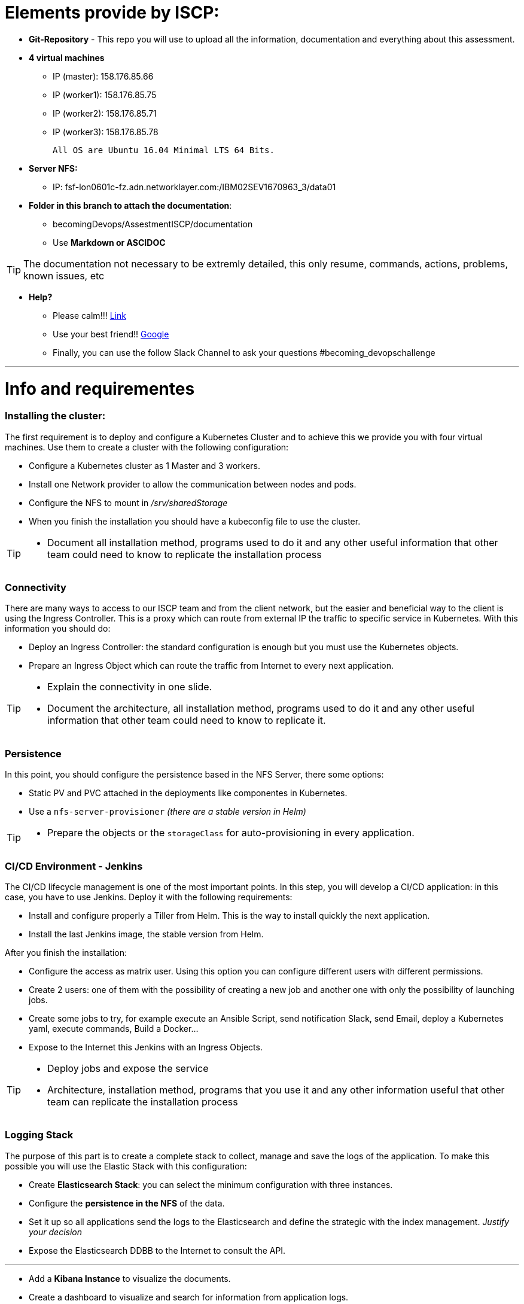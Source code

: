 = Elements provide by ISCP: 
// URIs:
:uri-becoming-repo: https://github.ibm.com/becoming-devOps
:library: Asciidoctor
:idprefix:
:imagesdir: images
:experimental:

ifdef::env-github[]
:tip-caption: :bulb:
:note-caption: :information_source:
:important-caption: :heavy_exclamation_mark:
:caution-caption: :fire:
:warning-caption: :warning:
endif::[]

* *Git-Repository* - This repo you will use to upload all the information, documentation and everything about this assessment. 

* *4 virtual machines* 
 ** IP (master):  158.176.85.66
 ** IP (worker1): 158.176.85.75
 ** IP (worker2): 158.176.85.71
 ** IP (worker3): 158.176.85.78
 
      All OS are Ubuntu 16.04 Minimal LTS 64 Bits.
       
* *Server NFS:*
 ** IP: fsf-lon0601c-fz.adn.networklayer.com:/IBM02SEV1670963_3/data01
 
* *Folder in this branch to attach the documentation*: 
 ** becomingDevops/AssestmentISCP/documentation   
 ** Use *Markdown or ASCIDOC* 

[TIP]
The documentation not necessary to be extremly detailed, this only resume, commands, actions, problems, known issues, etc

* *Help?*
  ** Please calm!!! https://www.youtube.com/watch?v=2Q_ZzBGPdqE[Link]
  ** Use your best friend!! https://google.com[Google]
  ** Finally, you can use the follow Slack Channel to ask your questions #becoming_devopschallenge
  
---

= Info and requirementes

=== Installing the cluster: 

The first requirement is to deploy and configure a Kubernetes Cluster and to achieve this we provide you with four virtual machines. Use them to create a cluster with the following configuration: 

 * Configure a Kubernetes cluster as 1 Master and 3 workers. 
 * Install one Network provider to allow the communication between nodes and pods. 
 * Configure the NFS to mount in _/srv/sharedStorage_
 * When you finish the installation you should have a kubeconfig file to use the cluster. 

[TIP]
====
* Document all installation method, programs used to do it and any other useful information that other team could need to know to replicate the installation process
====

=== Connectivity
There are many ways to access to our ISCP team and from the client network, but the easier and beneficial way to the client is using the Ingress Controller. This is a proxy which can route from external IP the traffic to specific service in Kubernetes. With this information you should do: 

 - Deploy an Ingress Controller: the standard configuration is enough but you must use the Kubernetes objects. 
 - Prepare an Ingress Object which can route the traffic from Internet to every next application. 
 
[TIP]
====
 - Explain the connectivity in one slide.
 - Document the architecture, all installation method, programs used to do it and any other useful information that other team could need to know to replicate it.
====

=== Persistence

In this point, you should configure the persistence based in the NFS Server, there some options:

 - Static PV and PVC attached in the deployments like componentes in Kubernetes.
 - Use a `nfs-server-provisioner` _(there are a stable version in Helm)_

[TIP]
====
 - Prepare the objects or the `storageClass` for auto-provisioning in every application. 
====

=== CI/CD Environment - Jenkins 

The CI/CD lifecycle management is one of the most important points. In this step, you will develop a CI/CD application: in this case, you have to use Jenkins. Deploy it with the following requirements: 

 * Install and configure properly a Tiller from Helm. This is the way to install quickly the next application. 
 * Install the last Jenkins image, the stable version from Helm. 

After you finish the installation: 

 * Configure the access as matrix user. Using this option you can configure different users with different permissions. 
 * Create 2 users: one of them with the possibility of creating a new job and another one with only the possibility of launching jobs. 
 * Create some jobs to try, for example execute an Ansible Script, send notification Slack, send Email, deploy a Kubernetes yaml, execute commands, Build a Docker...

 * Expose to the Internet this Jenkins with an Ingress Objects. 

[TIP]
====
  - Deploy jobs and expose the service
  - Architecture, installation method, programs that you use it and any other information useful that other team can replicate the installation process
====
 
=== Logging Stack

The purpose of this part is to create a complete stack to collect, manage and save the logs of the application. To make this possible you will use the Elastic Stack with this configuration: 

 * Create *Elasticsearch Stack*: you can select the minimum configuration with three instances.
 * Configure the *persistence in the NFS* of the data. 
 * Set it up so all applications send the logs to the Elasticsearch and define the strategic with the index management.  _Justify your decision_ 
 * Expose the Elasticsearch DDBB to the Internet to consult the API. 
 
---

 * Add a *Kibana Instance* to visualize the documents. 
 * Create a dashboard to visualize and search for information from application logs. 
 * Expose the Kibana dashboard to the Internet. 

 * *Parse the information* to increase the data that you have. _For example, if you have an Nginx, obtain in differents fields the status code of petitions, time request, path, etc_ (you can use another application from Elastic). 

 * Configure the logs rotate index for 1 week (_use external applications if you need it_)


[TIP]
====
 * Deploy the application and create Dashboard to analizy in real time the information.
 * Architecture, installation method, programs that you use it and any other information useful that other team can replicate the installation process
====

=== Monitoring Stack + Grafana

In this step, you must set up a basic stack to monitor the nodes, pods, requirements in the cluster. You have to:

  * Deploy *Prometheus Stack*. Configure auto-scraping or direct scraping to exporters. 
  * Deploy the *Alertmanager* application to notify the incident based on the defined rules. You can configure different receivers: Slack Webhook, Email, Pagerduty (free account), etc. 

---

  * Connect the *Prometheus with the exporters* of Jenkins, Elasticsearch and Ingress Controller, collect theis metrics and configure some alerts for this componentes. 

After you have all the metrics in Prometheus, you should to configure an application to visualize this information. Grafana is your friend :)

  * *Deploy a Grafana and connect to Prometheus*
  * Generate useful *Dashboards* to visualize Kubernetes data about the Cluster, Nodes, pods, performance, CPU Usage, RAM Usage...

 
[TIP]
====
 * Visualize Dashboards with Prometheus metrics. 
 * Architecture, installation method, programs that you use it and any other information useful that other team can replicate the installation process
====
